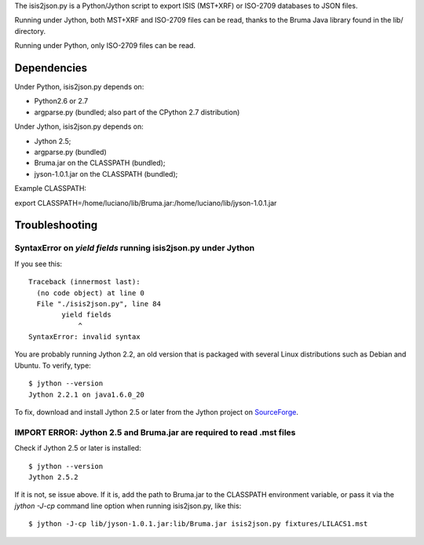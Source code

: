 The isis2json.py is a Python/Jython script to export ISIS (MST+XRF)
or ISO-2709 databases to JSON files.

Running under Jython, both MST+XRF and ISO-2709 files can be read,
thanks to the Bruma Java library found in the lib/ directory.

Running under Python, only ISO-2709 files can be read.

Dependencies
=============

Under Python, isis2json.py depends on:

- Python2.6 or 2.7
- argparse.py (bundled; also part of the CPython 2.7 distribution)

Under Jython, isis2json.py depends on:

- Jython 2.5;
- argparse.py (bundled)
- Bruma.jar on the CLASSPATH (bundled);
- jyson-1.0.1.jar on the CLASSPATH (bundled);

Example CLASSPATH:

export CLASSPATH=/home/luciano/lib/Bruma.jar:/home/luciano/lib/jyson-1.0.1.jar


Troubleshooting
================

SyntaxError on `yield fields` running isis2json.py under Jython
-------------------------------------------------------------------

If you see this::

  Traceback (innermost last):
    (no code object) at line 0
    File "./isis2json.py", line 84
          yield fields
              ^
  SyntaxError: invalid syntax

You are probably running Jython 2.2, an old version that is packaged
with several Linux distributions such as Debian and Ubuntu. To verify,
type::

  $ jython --version
  Jython 2.2.1 on java1.6.0_20

To fix, download and install Jython 2.5 or later from the Jython project
on SourceForge_.

.. _SourceForge: http://sourceforge.net/projects/jython/files/jython/

IMPORT ERROR: Jython 2.5 and Bruma.jar are required to read .mst files
-----------------------------------------------------------------------

Check if Jython 2.5 or later is installed::

  $ jython --version
  Jython 2.5.2

If it is not, se issue above. If it is, add the path to Bruma.jar to
the CLASSPATH environment variable, or pass it via the `jython -J-cp`
command line option when running isis2json.py, like this::

  $ jython -J-cp lib/jyson-1.0.1.jar:lib/Bruma.jar isis2json.py fixtures/LILACS1.mst


